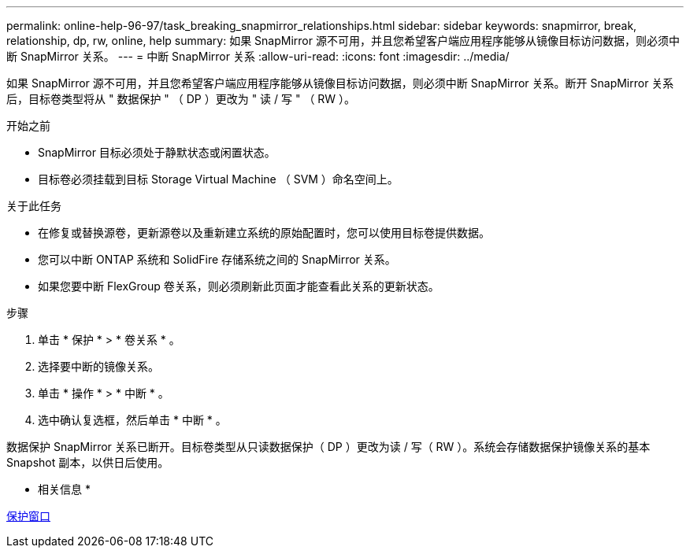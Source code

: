 ---
permalink: online-help-96-97/task_breaking_snapmirror_relationships.html 
sidebar: sidebar 
keywords: snapmirror, break, relationship, dp, rw, online, help 
summary: 如果 SnapMirror 源不可用，并且您希望客户端应用程序能够从镜像目标访问数据，则必须中断 SnapMirror 关系。 
---
= 中断 SnapMirror 关系
:allow-uri-read: 
:icons: font
:imagesdir: ../media/


[role="lead"]
如果 SnapMirror 源不可用，并且您希望客户端应用程序能够从镜像目标访问数据，则必须中断 SnapMirror 关系。断开 SnapMirror 关系后，目标卷类型将从 " 数据保护 " （ DP ）更改为 " 读 / 写 " （ RW ）。

.开始之前
* SnapMirror 目标必须处于静默状态或闲置状态。
* 目标卷必须挂载到目标 Storage Virtual Machine （ SVM ）命名空间上。


.关于此任务
* 在修复或替换源卷，更新源卷以及重新建立系统的原始配置时，您可以使用目标卷提供数据。
* 您可以中断 ONTAP 系统和 SolidFire 存储系统之间的 SnapMirror 关系。
* 如果您要中断 FlexGroup 卷关系，则必须刷新此页面才能查看此关系的更新状态。


.步骤
. 单击 * 保护 * > * 卷关系 * 。
. 选择要中断的镜像关系。
. 单击 * 操作 * > * 中断 * 。
. 选中确认复选框，然后单击 * 中断 * 。


数据保护 SnapMirror 关系已断开。目标卷类型从只读数据保护（ DP ）更改为读 / 写（ RW ）。系统会存储数据保护镜像关系的基本 Snapshot 副本，以供日后使用。

* 相关信息 *

xref:reference_protection_window.adoc[保护窗口]

